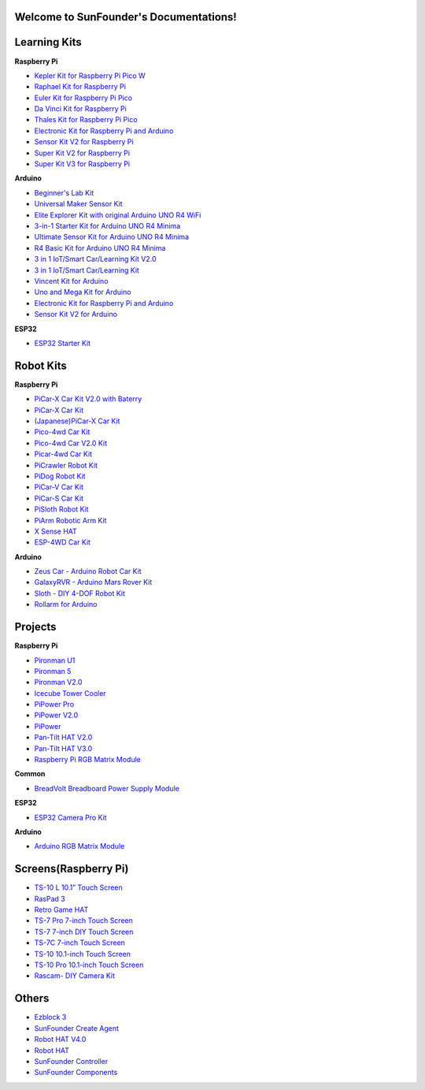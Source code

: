 .. SunFounder documentation master file, created by
   sphinx-quickstart on Tue Feb  2 10:26:00 2021.
   You can adapt this file completely to your liking, but it should at least
   contain the root `toctree` directive.

Welcome to SunFounder's Documentations!
============================================

Learning Kits
===========================

**Raspberry Pi**

* `Kepler Kit for Raspberry Pi Pico W <https://docs.sunfounder.com/projects/kepler-kit/en/latest/>`_
* `Raphael Kit for Raspberry Pi <https://docs.sunfounder.com/projects/raphael-kit/en/latest/>`_
* `Euler Kit for Raspberry Pi Pico <https://docs.sunfounder.com/projects/euler-kit/en/latest/>`_
* `Da Vinci Kit for Raspberry Pi <https://docs.sunfounder.com/projects/davinci-kit/en/latest/>`_
* `Thales Kit for Raspberry Pi Pico <https://docs.sunfounder.com/projects/thales-kit/en/latest/index.html#>`_
* `Electronic Kit for Raspberry Pi and Arduino <https://docs.sunfounder.com/projects/electronic-kit/en/latest/index.html>`_
* `Sensor Kit V2 for Raspberry Pi <https://docs.sunfounder.com/projects/sensorkit-v2-pi/en/latest/>`_
* `Super Kit V2 for Raspberry Pi <https://docs.sunfounder.com/projects/superkit-v2-pi/en/latest/index.html>`_
* `Super Kit V3 for Raspberry Pi <https://docs.sunfounder.com/projects/superkit-v3-pi/en/latest/>`_



**Arduino**

* `Beginner's Lab Kit <https://docs.sunfounder.com/projects/beginners-lab-kit/en/latest/>`_
* `Universal Maker Sensor Kit <https://docs.sunfounder.com/projects/umsk/en/latest/>`_
* `Elite Explorer Kit with original Arduino UNO R4 WiFi <https://docs.sunfounder.com/projects/elite-explorer-kit/en/latest/>`_
* `3-in-1 Starter Kit for Arduino UNO R4 Minima <https://docs.sunfounder.com/projects/3in1-kit-r4/en/latest/>`_
* `Ultimate Sensor Kit for Arduino UNO R4 Minima <https://docs.sunfounder.com/projects/ultimate-sensor-kit/en/latest/>`_
* `R4 Basic Kit for Arduino UNO R4 Minima <https://docs.sunfounder.com/projects/r4-basic-kit/en/latest/>`_
* `3 in 1 IoT/Smart Car/Learning Kit V2.0 <https://docs.sunfounder.com/projects/3in1-kit-v2/en/latest/>`_
* `3 in 1 IoT/Smart Car/Learning Kit <https://docs.sunfounder.com/projects/3in1-kit/en/latest/>`_
* `Vincent Kit for Arduino <https://docs.sunfounder.com/projects/vincent-kit/en/latest/>`_
* `Uno and Mega Kit for Arduino <https://docs.sunfounder.com/projects/uno-mega-kit/en/latest/>`_
* `Electronic Kit for Raspberry Pi and Arduino <https://docs.sunfounder.com/projects/electronic-kit/en/latest/index.html>`_
* `Sensor Kit V2 for Arduino <https://docs.sunfounder.com/projects/sensorkit-v2-arduino/en/latest/>`_

**ESP32**

* `ESP32 Starter Kit <https://docs.sunfounder.com/projects/esp32-starter-kit/en/latest/>`_


Robot Kits
===================

**Raspberry Pi**

* `PiCar-X Car Kit V2.0 with Baterry <https://docs.sunfounder.com/projects/picar-x-v20/en/latest/>`_
* `PiCar-X Car Kit <https://docs.sunfounder.com/projects/picar-x/en/latest/>`_
* `(Japanese)PiCar-X Car Kit <https://docs.sunfounder.com/projects/picar-x/ja/latest/>`_
* `Pico-4wd Car Kit <https://docs.sunfounder.com/projects/pico-4wd-car/en/latest/index.html>`_
* `Pico-4wd Car V2.0 Kit <https://docs.sunfounder.com/projects/pico-4wd-v2/en/latest/index.html>`_
* `Picar-4wd Car Kit <https://docs.sunfounder.com/projects/picar-4wd/en/latest/>`_
* `PiCrawler Robot Kit <https://docs.sunfounder.com/projects/pi-crawler/en/latest/>`_
* `PiDog Robot Kit <https://docs.sunfounder.com/projects/pidog/en/latest/>`_
* `PiCar-V Car Kit <https://docs.sunfounder.com/projects/picar-v/en/latest/>`_
* `PiCar-S Car Kit <https://docs.sunfounder.com/projects/picar-s/en/latest/>`_
* `PiSloth Robot Kit <https://docs.sunfounder.com/projects/pisloth/en/latest/>`_
* `PiArm Robotic Arm Kit <https://docs.sunfounder.com/projects/piarm/en/latest/>`_
* `X Sense HAT <https://docs.sunfounder.com/projects/x-sense-hat/en/latest/index.html>`_
* `ESP-4WD Car Kit <https://docs.sunfounder.com/projects/esp-4wd/en/latest/index.html>`_

**Arduino**

* `Zeus Car - Arduino Robot Car Kit <https://docs.sunfounder.com/projects/zeus-car/en/latest/>`_
* `GalaxyRVR - Arduino Mars Rover Kit <https://docs.sunfounder.com/projects/galaxy-rvr/en/latest/>`_
* `Sloth - DIY 4-DOF Robot Kit <https://docs.sunfounder.com/projects/sloth-kit/en/latest/>`_
* `Rollarm for Arduino <https://docs.sunfounder.com/projects/rollarm/en/latest/>`_


Projects
=====================

**Raspberry Pi**

* `Pironman U1 <https://docs.sunfounder.com/projects/pironman-u1/en/latest/>`_
* `Pironman 5 <https://docs.sunfounder.com/projects/pironman5/en/latest/>`_
* `Pironman V2.0 <https://docs.sunfounder.com/projects/pironman-v2/en/latest/>`_
* `Icecube Tower Cooler <https://docs.sunfounder.com/projects/icecube/en/latest/>`_
* `PiPower Pro <https://docs.sunfounder.com/projects/pipower-pro/en/latest/>`_
* `PiPower V2.0 <https://docs.sunfounder.com/projects/pipower-v2/en/latest/>`_
* `PiPower <https://docs.sunfounder.com/projects/pipower/en/latest/>`_
* `Pan-Tilt HAT V2.0 <https://docs.sunfounder.com/projects/pan-tilt-hat/en/latest/index.html>`_
* `Pan-Tilt HAT V3.0 <https://docs.sunfounder.com/projects/pantilt-v3/en/latest/>`_
* `Raspberry Pi RGB Matrix Module <https://docs.sunfounder.com/projects/rgb-matrix-rpi/en/latest/>`_

**Common**

* `BreadVolt Breadboard Power Supply Module <https://docs.sunfounder.com/projects/breadvolt/en/latest/index.html>`_

**ESP32**

* `ESP32 Camera Pro Kit <https://docs.sunfounder.com/projects/esp32-camera-pro-kit/en/latest/index.html>`_

**Arduino**

* `Arduino RGB Matrix Module <https://docs.sunfounder.com/projects/rgb-matrix/en/latest/index.html>`_

Screens(Raspberry Pi)
=============================
* `TS-10 L 10.1” Touch Screen <https://docs.sunfounder.com/projects/ts10l/en/latest/index.html>`_
* `RasPad 3 <https://docs.raspad.com/en/latest/>`_
* `Retro Game HAT <https://docs.sunfounder.com/projects/retro-game-hat/en/latest/>`_
* `TS-7 Pro 7-inch Touch Screen <https://docs.sunfounder.com/projects/ts7-pro/en/latest/>`_
* `TS-7 7-inch DIY Touch Screen <https://docs.sunfounder.com/projects/ts-7/en/latest/index.html>`_
* `TS-7C 7-inch Touch Screen <https://docs.sunfounder.com/projects/ts-7c/en/latest/index.html>`_
* `TS-10 10.1-inch Touch Screen <https://docs.sunfounder.com/projects/ts-10/en/latest/>`_
* `TS-10 Pro 10.1-inch Touch Screen <https://docs.sunfounder.com/projects/ts10-pro/en/latest/index.html>`_
* `Rascam- DIY Camera Kit <https://docs.sunfounder.com/projects/rascam/en/latest/index.html>`_

Others
==============
* `Ezblock 3 <https://docs.sunfounder.com/projects/ezblock3/en/latest/>`_
* `SunFounder Create Agent <https://docs.sunfounder.com/projects/sunfounder-create-agent/en/latest/>`_
* `Robot HAT V4.0 <https://docs.sunfounder.com/projects/robot-hat-v4/en/latest/>`_
* `Robot HAT <https://docs.sunfounder.com/projects/robot-hat/en/latest/>`_
* `SunFounder Controller <https://docs.sunfounder.com/projects/sf-controller/en/latest/>`_
* `SunFounder Components <https://docs.sunfounder.com/projects/sf-components/en/latest/>`_


